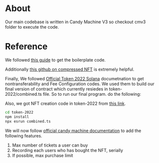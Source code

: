 * About
Our main codebase is written in Candy Machine V3 so checkout cmv3 folder to execute the code.

* Reference
We followed [[https://www.quicknode.com/guides/solana-development/nfts/how-to-create-a-solana-nft-collection-using-candy-machine-v3-and-typescript#set-up-your-project][this guide]] to get the boilerplate code. 

Additionally [[https://github.com/solana-developers/compressed-nfts/blob/master/scripts/createAndMint.ts][this github on compressed NFT]] is extremely helpful.

Finally, We followed [[https://solana.com/developers/guides/token-extensions/getting-started][Official Token 2022 Solana]] documetnation to get nontransferability and Fee Configuration codes. We used them to build our final version of contract which currently resiedes in token-2022/combined.ts file.
So to run our final program. do the following:

Also, we got NFT creation code in token-2022 from [[https://www.quicknode.com/guides/solana-development/spl-tokens/token-2022/nft][this link]].
#+begin_src bash
cd token-2022
npm install
npx esrun combined.ts
#+end_src

We will now follow [[https://docs.metaplex.com/programs/candy-machine/overview][official candy machine documentation]] to add the following features.
1. Max number of tickets a user can buy
2. Recording each users who has bought the NFT, serially
3. If possible, max purchase limit
